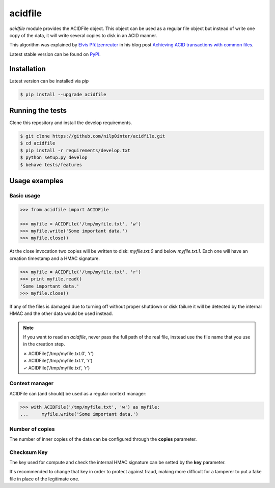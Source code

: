 acidfile
========


`acidfile` module provides the ACIDFile object. This object can be used as a
regular file object but instead of write one copy of the data, it will write
several copies to disk in an ACID manner.

This algorithm was explained by `Elvis Pfützenreuter`_ in his blog post
`Achieving ACID transactions with common files`_.

Latest stable version can be found on `PyPI`_.

.. image:: https://travis-ci.org/nilp0inter/acidfile.png?branch=develop
    :target: https://travis-ci.org/nilp0inter/acidfile

.. image:: https://pypip.in/v/acidfile/badge.png 
    :target: https://pypi.python.org/pypi/acidfile
    :alt: Latest PyPI version

.. image:: https://pypip.in/d/acidfile/badge.png
    :target: https://pypi.python.org/pypi/acidfile
    :alt: Number of PyPI downloads


Installation
------------

Latest version can be installed via `pip`

.. code-block:: bash

   $ pip install --upgrade acidfile


Running the tests
-----------------


Clone this repository and install the develop requirements.

.. code-block:: bash

   $ git clone https://github.com/nilp0inter/acidfile.git
   $ cd acidfile
   $ pip install -r requirements/develop.txt
   $ python setup.py develop
   $ behave tests/features


Usage examples
--------------

Basic usage
+++++++++++

.. code-block:: python

   >>> from acidfile import ACIDFile
      
   >>> myfile = ACIDFile('/tmp/myfile.txt', 'w')
   >>> myfile.write('Some important data.')
   >>> myfile.close()

At the close invocation two copies will be written to disk: *myfile.txt.0* and
below *myfile.txt.1*. Each one will have an creation timestamp and a HMAC
signature.

.. code-block:: python

   >>> myfile = ACIDFile('/tmp/myfile.txt', 'r')
   >>> print myfile.read()
   'Some important data.'
   >>> myfile.close()

If any of the files is damaged due to turning off without proper shutdown or
disk failure it will be detected by the internal HMAC and the other data would
be used instead.

.. note:: If you want to read an `acidfile`, never pass the full path of the real
   file, instead use the file name that you use in the creation step.

   | ✗ ACIDFile('/tmp/myfile.txt.0', 'r') 
   | ✗ ACIDFile('/tmp/myfile.txt.1', 'r')  
   | ✓ ACIDFile('/tmp/myfile.txt', 'r')


Context manager
+++++++++++++++

ACIDFile can (and should) be used as a regular context manager:

.. code-block:: python

   >>> with ACIDFile('/tmp/myfile.txt', 'w') as myfile:
   ...     myfile.write('Some important data.')


Number of copies
++++++++++++++++

The number of inner copies of the data can be configured through the **copies**
parameter.


Checksum Key
++++++++++++

The key used for compute and check the internal HMAC signature can be setted
by the **key** parameter.

It's recommended to change that key in order to protect against fraud, making
more difficult for a tamperer to put a fake file in place of the legitimate
one.

.. _PyPI: https://pypi.python.org/pypi/acidfile
.. _Elvis Pfützenreuter: epx@epx.com.br
.. _Achieving ACID transactions with common files: http://epx.com.br/artigos/arqtrans_en.php
